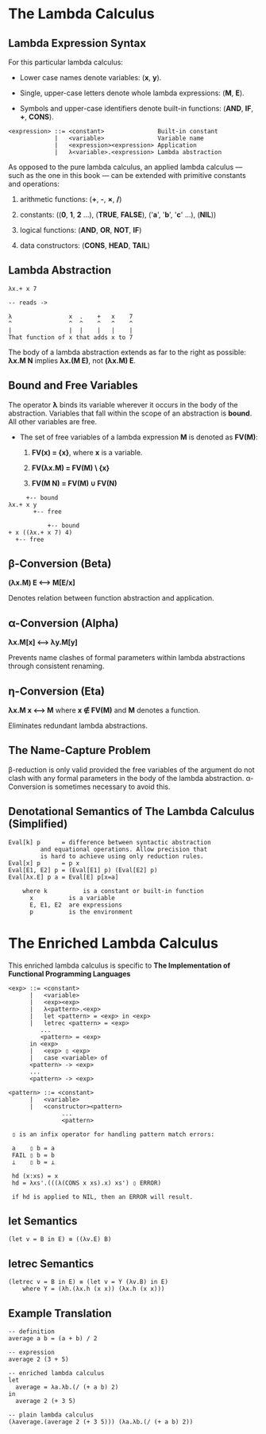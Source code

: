 * The Lambda Calculus

** Lambda Expression Syntax

For this particular lambda calculus:

- Lower case names denote variables: (*x*, *y*).

- Single, upper-case letters denote whole lambda expressions: (*M*, *E*).

- Symbols and upper-case identifiers denote built-in functions: (*AND*, *IF*, *+*, *CONS*).

#+begin_example
  <expression> ::= <constant>               Built-in constant
               |   <variable>               Variable name
               |   <expression><expression> Application
               |   λ<variable>.<expression> Lambda abstraction
#+end_example

As opposed to the pure lambda calculus, an applied lambda calculus — such as the
one in this book — can be extended with primitive constants and operations:

1. arithmetic functions: (*+*, *-*, *\times{}*, */*)

2. constants: ((*0*, *1*, *2* ...), (*TRUE*, *FALSE*), ('*a*', '*b*', '*c*' ...), (*NIL*))

3. logical functions: (*AND*, *OR*, *NOT*, *IF*)

4. data constructors: (*CONS*, *HEAD*, *TAIL*)

** Lambda Abstraction

#+begin_example
  λx.+ x 7

  -- reads ->

  λ                x  .    +   x    7
  ^                ^  ^    ^   ^    ^
  |                |  |    |   |    |
  That function of x that adds x to 7
#+end_example

The body of a lambda abstraction extends as far to the right as possible:
*λx.M N* implies *λx.(M E)*, not *(λx.M) E*.

** Bound and Free Variables

The operator *λ* binds its variable wherever it occurs in the body of the abstraction.
Variables that fall within the scope of an abstraction is *bound*. All other variables
are free.

- The set of free variables of a lambda expression *M* is denoted as *FV(M)*:

  1. *FV(x) = {x}*, where *x* is a variable.

  2. *FV(λx.M) = FV(M) \ {x}*

  3. *FV(M N) = FV(M) ∪ FV(N)*

#+begin_example
       +-- bound
  λx.+ x y
         +-- free

             +-- bound
  + x ((λx.+ x 7) 4)
    +-- free
#+end_example

** β-Conversion (Beta)

*(λx.M) E ⟷ M[E/x]*

Denotes relation between function abstraction and application.

** α-Conversion (Alpha)

*λx.M[x] ⟷ λy.M[y]*

Prevents name clashes of formal parameters within lambda abstractions through
consistent renaming.

** η-Conversion (Eta)

*λx.M x ⟷ M* where *x ∉ FV(M)* and *M* denotes a function.

Eliminates redundant lambda abstractions.

** The Name-Capture Problem

β-reduction is only valid provided the free variables of the argument do not clash
with any formal parameters in the body of the lambda abstraction. α-Conversion is
sometimes necessary to avoid this.

** Denotational Semantics of The Lambda Calculus (Simplified)

#+begin_example
Eval[k] p      = difference between syntactic abstraction
		 and equational operations. Allow precision that
		 is hard to achieve using only reduction rules.
Eval[x] p      = p x
Eval[E1, E2] p = (Eval[E1] p) (Eval[E2] p)
Eval[λx.E] p a = Eval[E] p[x=a]

    where k          is a constant or built-in function
	  x          is a variable
	  E, E1, E2  are expressions
	  p          is the environment
#+end_example

* The Enriched Lambda Calculus

This enriched lambda calculus is specific to
*The Implementation of Functional Programming Languages*
  
#+begin_example
<exp> ::= <constant>
      |   <variable>
      |   <exp><exp>
      |   λ<pattern>.<exp>
      |   let <pattern> = <exp> in <exp>
      |   letrec <pattern> = <exp>
		 ...
		 <pattern> = <exp>
	  in <exp>
      |   <exp> ▯ <exp>
      |   case <variable> of
	  <pattern> -> <exp>
	  ...
	  <pattern> -> <exp>

<pattern> ::= <constant>
	  |   <variable>
	  |   <constructor><pattern>
			   ...
			   <pattern>

 ▯ is an infix operator for handling pattern match errors:

 a    ▯ b = a
 FAIL ▯ b = b
 ⊥    ▯ b = ⊥

 hd (x:xs) = x
 hd = λxs'.(((λ(CONS x xs).x) xs') ▯ ERROR)

 if hd is applied to NIL, then an ERROR will result.
 #+end_example

** *let* Semantics

   #+begin_example
   (let v = B in E) ≡ ((λv.E) B)
   #+end_example

** *letrec* Semantics

#+begin_example
(letrec v = B in E) ≡ (let v = Y (λv.B) in E)
    where Y = (λh.(λx.h (x x)) (λx.h (x x)))
#+end_example

** Example Translation

#+begin_example
-- definition
average a b = (a + b) / 2

-- expression
average 2 (3 + 5)

-- enriched lambda calculus
let
  average = λa.λb.(/ (+ a b) 2)
in
  average 2 (+ 3 5)

-- plain lambda calculus
(λaverage.(average 2 (+ 3 5))) (λa.λb.(/ (+ a b) 2))
#+end_example
